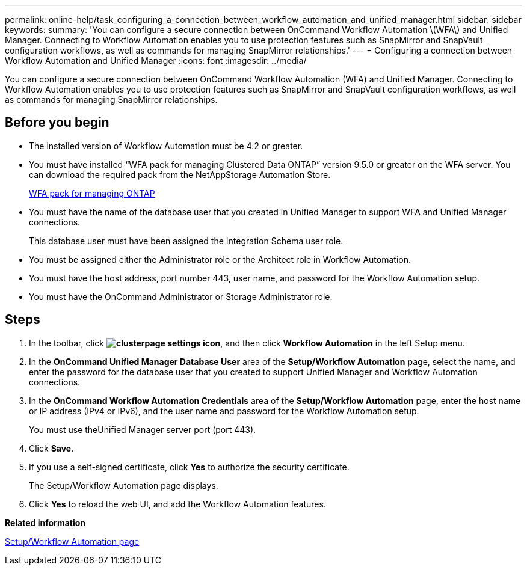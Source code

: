 ---
permalink: online-help/task_configuring_a_connection_between_workflow_automation_and_unified_manager.html
sidebar: sidebar
keywords: 
summary: 'You can configure a secure connection between OnCommand Workflow Automation \(WFA\) and Unified Manager. Connecting to Workflow Automation enables you to use protection features such as SnapMirror and SnapVault configuration workflows, as well as commands for managing SnapMirror relationships.'
---
= Configuring a connection between Workflow Automation and Unified Manager
:icons: font
:imagesdir: ../media/

[.lead]
You can configure a secure connection between OnCommand Workflow Automation (WFA) and Unified Manager. Connecting to Workflow Automation enables you to use protection features such as SnapMirror and SnapVault configuration workflows, as well as commands for managing SnapMirror relationships.

== Before you begin

* The installed version of Workflow Automation must be 4.2 or greater.
* You must have installed "`WFA pack for managing Clustered Data ONTAP`" version 9.5.0 or greater on the WFA server. You can download the required pack from the NetAppStorage Automation Store.
+
https://automationstore.netapp.com/pack-list.shtml[WFA pack for managing ONTAP]

* You must have the name of the database user that you created in Unified Manager to support WFA and Unified Manager connections.
+
This database user must have been assigned the Integration Schema user role.

* You must be assigned either the Administrator role or the Architect role in Workflow Automation.
* You must have the host address, port number 443, user name, and password for the Workflow Automation setup.
* You must have the OnCommand Administrator or Storage Administrator role.

== Steps

. In the toolbar, click *image:../media/clusterpage_settings_icon.gif[]*, and then click *Workflow Automation* in the left Setup menu.
. In the *OnCommand Unified Manager Database User* area of the *Setup/Workflow Automation* page, select the name, and enter the password for the database user that you created to support Unified Manager and Workflow Automation connections.
. In the *OnCommand Workflow Automation Credentials* area of the *Setup/Workflow Automation* page, enter the host name or IP address (IPv4 or IPv6), and the user name and password for the Workflow Automation setup.
+
You must use theUnified Manager server port (port 443).

. Click *Save*.
. If you use a self-signed certificate, click *Yes* to authorize the security certificate.
+
The Setup/Workflow Automation page displays.

. Click *Yes* to reload the web UI, and add the Workflow Automation features.

*Related information*

xref:reference_setup_workflow_automation_page.adoc[Setup/Workflow Automation page]

